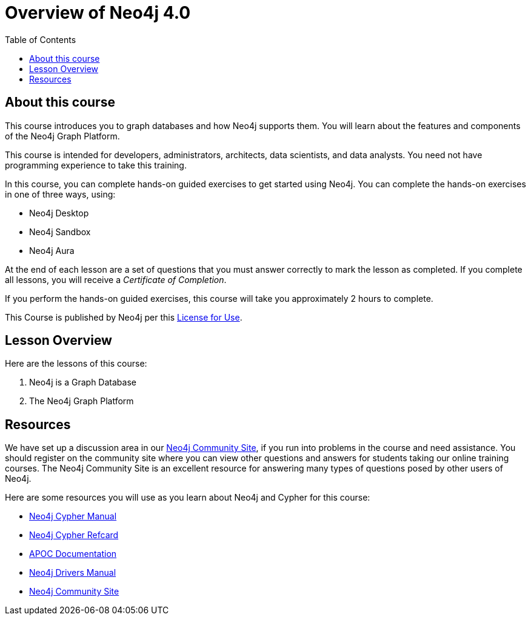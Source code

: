 = Overview of Neo4j 4.0
:slug: 00-overview40-about
:doctype: book
:toc: left
:toclevels: 4
:imagesdir: ../images
:module-next-title: Neo4j is a Graph Database
:page-slug: {slug}
:page-type: training-course-index
:page-pagination: next
:page-layout: training
:page-module-duration-minutes: 5

== About this course

ifndef::env-slides[]
This course introduces you to graph databases and how Neo4j supports them. You will learn about the features and components of the Neo4j Graph Platform.
endif::[]

This course is intended for developers, administrators, architects, data scientists, and data analysts.
You need not have programming experience to take this training.

ifndef::env-slides[]
In this course, you can complete hands-on guided exercises to get started using Neo4j.
You can complete the hands-on exercises in one of three ways, using:

[square]
[.statement]
* Neo4j Desktop
* Neo4j Sandbox
* Neo4j Aura
endif::[]

ifdef::backend-html5[]
At the end of each lesson are a set of questions that you must answer correctly to mark the lesson as completed.
If you complete all lessons, you will receive a _Certificate of Completion_.

If you perform the hands-on guided exercises, this course will take you approximately 2 hours to complete.
endif::[]

ifdef::env-slides[]
[square]
* Understand when to use  *graph databases*
* Learn about *Neo4j components*
* Do *hands-on exercises* working with Neo4j
endif::[]

This Course is published by Neo4j per this https://neo4j.com/docs/license/[License for Use^].

ifndef::env-slides[]
== Lesson Overview

Here are the lessons of this course:
endif::[]

ifdef::env-slides[]
[.half-column]
== Specific Areas of Study
endif::[]

[.small]
--
. Neo4j is a Graph Database
. The Neo4j Graph Platform
--
== Resources

ifndef::env-slides[]
We have set up a discussion area in our https://community.neo4j.com/c/general/online-training[Neo4j Community Site], if you run into problems in the course and need assistance.
You should register on the community site where you can view other questions and answers for students taking our online training courses.
The Neo4j Community Site is an excellent resource for answering many types of questions posed by other users of Neo4j.

Here are some resources you will use as you learn about Neo4j and Cypher for this course:


[square]
* https://neo4j.com/docs/cypher-manual/4.0/[Neo4j Cypher Manual]
* https://neo4j.com/docs/cypher-refcard/current/[Neo4j Cypher Refcard]
* https://neo4j.com/docs/labs/apoc/current/[APOC Documentation]
* https://neo4j.com/docs/driver-manual/current/[Neo4j Drivers Manual]
* https://community.neo4j.com/c/general/online-training[Neo4j Community Site]
endif::[]

ifdef::env-slides[]
[square]
* Neo4j Cypher Manual   https://neo4j.com/docs/cypher-manual/4.0/
* Neo4j Cypher Refcard  https://neo4j.com/docs/cypher-refcard/current/
* APOC Documentation    https://neo4j.com/docs/labs/apoc/current/
* Neo4j Drivers Manual  https://neo4j.com/docs/driver-manual/current/
* Neo4j Community Site  https://community.neo4j.com/c/general/online-training

[.instructor-notes]
--
Here’s a list of some great Neo4j resources.

You’ll find a discussion area in the Neo4j Community Site.
[square]
* The Neo4j Community Site is an excellent resource for answering many types of questions posed by Neo4j users.
* I recommend that you should register on this community site.
* There  you can view other questions and answers.

As you work with Neo4j, when encountering problems and when questions arise, -

[square]
* search community site for answers and pose new questions.
--
endif::[]
